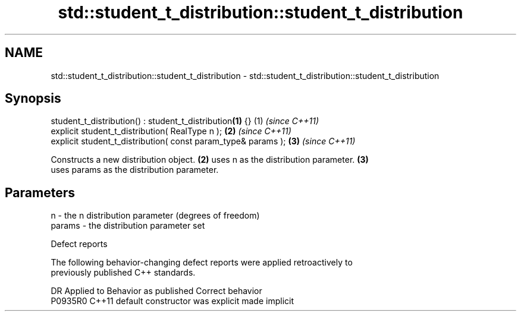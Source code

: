 .TH std::student_t_distribution::student_t_distribution 3 "2021.11.17" "http://cppreference.com" "C++ Standard Libary"
.SH NAME
std::student_t_distribution::student_t_distribution \- std::student_t_distribution::student_t_distribution

.SH Synopsis
   student_t_distribution() : student_t_distribution\fB(1)\fP {}      (1) \fI(since C++11)\fP
   explicit student_t_distribution( RealType n );               \fB(2)\fP \fI(since C++11)\fP
   explicit student_t_distribution( const param_type& params ); \fB(3)\fP \fI(since C++11)\fP

   Constructs a new distribution object. \fB(2)\fP uses n as the distribution parameter. \fB(3)\fP
   uses params as the distribution parameter.

.SH Parameters

   n      - the n distribution parameter (degrees of freedom)
   params - the distribution parameter set

   Defect reports

   The following behavior-changing defect reports were applied retroactively to
   previously published C++ standards.

     DR    Applied to      Behavior as published       Correct behavior
   P0935R0 C++11      default constructor was explicit made implicit
